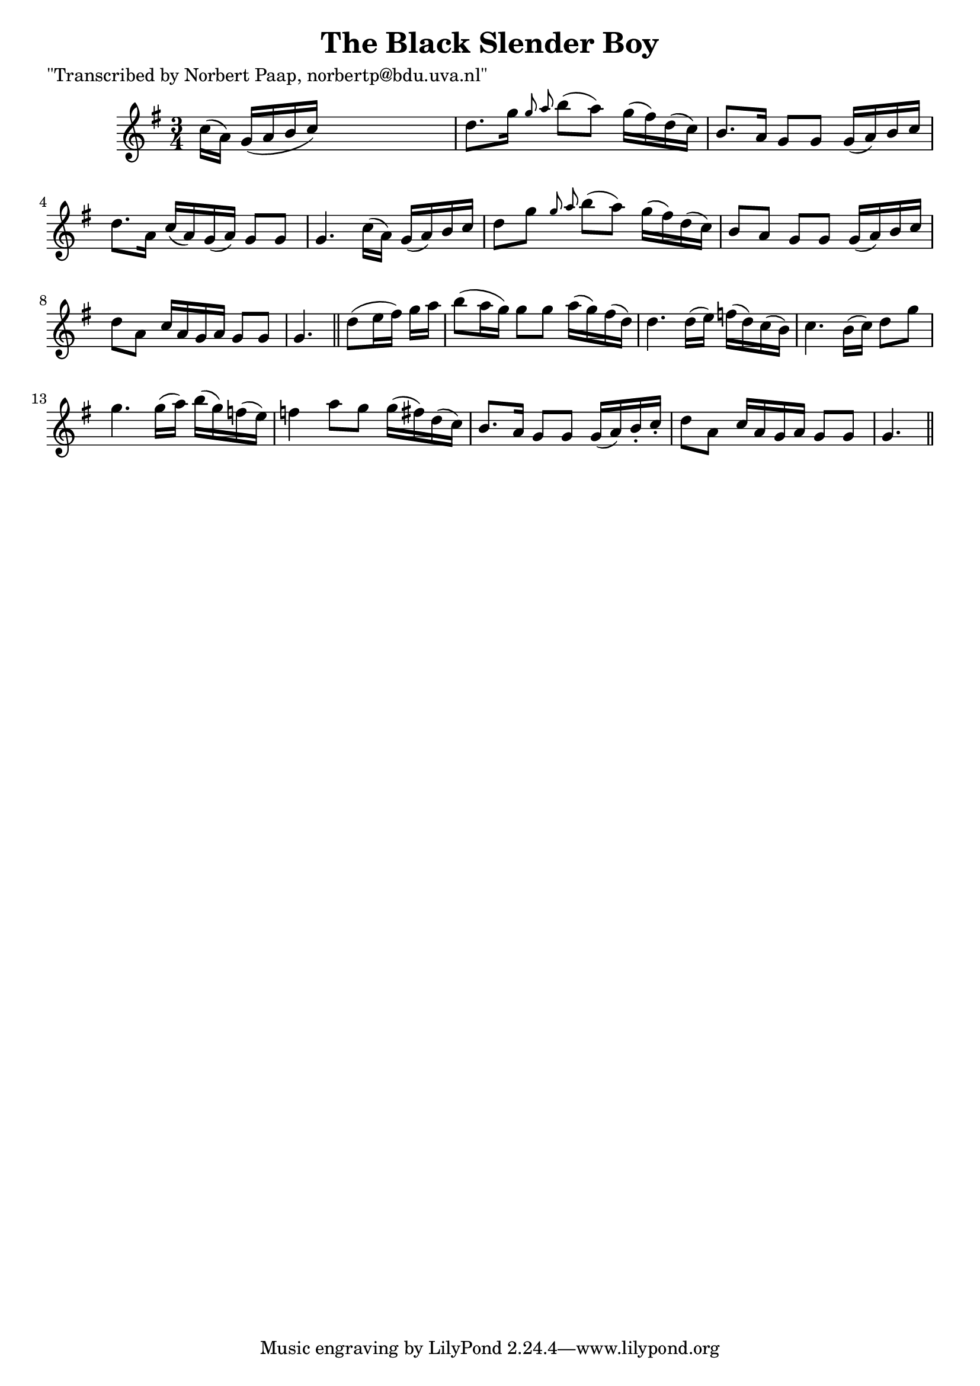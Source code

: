 
\version "2.16.2"
% automatically converted by musicxml2ly from xml/0026_np.xml

%% additional definitions required by the score:
\language "english"


\header {
    poet = "\"Transcribed by Norbert Paap, norbertp@bdu.uva.nl\""
    encoder = "abc2xml version 63"
    encodingdate = "2015-01-25"
    title = "The Black Slender Boy"
    }

\layout {
    \context { \Score
        autoBeaming = ##f
        }
    }
PartPOneVoiceOne =  \relative c'' {
    \key g \major \time 3/4 c16 ( [ a16 ) ] g16 ( [ a16 b16 c16 ) ] s4.
    | % 2
    d8. [ g16 ] \grace { g8 a8 } b8 ( [ a8 ) ] g16 ( [ fs16 ) d16 ( c16
    ) ] | % 3
    b8. [ a16 ] g8 [ g8 ] g16 ( [ a16 ) b16 c16 ] | % 4
    d8. [ a16 ] c16 ( [ a16 ) g16 ( a16 ) ] g8 [ g8 ] | % 5
    g4. c16 ( [ a16 ) ] g16 ( [ a16 ) b16 c16 ] | % 6
    d8 [ g8 ] \grace { g8 a8 } b8 ( [ a8 ) ] g16 ( [ fs16 ) d16 ( c16 )
    ] | % 7
    b8 [ a8 ] g8 [ g8 ] g16 ( [ a16 ) b16 c16 ] | % 8
    d8 [ a8 ] c16 [ a16 g16 a16 ] g8 [ g8 ] g4. \bar "||"
    d'8 ( [ e16 fs16 ) ] g16 [ a16 ] | \barNumberCheck #10
    b8 ( [ a16 g16 ) ] g8 [ g8 ] a16 ( [ g16 ) fs16 ( d16 ) ] | % 11
    d4. d16 ( [ e16 ) ] f16 ( [ d16 ) c16 ( b16 ) ] | % 12
    c4. b16 ( [ c16 ) ] d8 [ g8 ] | % 13
    g4. g16 ( [ a16 ) ] b16 ( [ g16 ) f16 ( e16 ) ] | % 14
    f4 a8 [ g8 ] g16 ( [ fs16 ) d16 ( c16 ) ] | % 15
    b8. [ a16 ] g8 [ g8 ] g16 ( [ a16 ) b16 -. c16 -. ] | % 16
    d8 [ a8 ] c16 [ a16 g16 a16 ] g8 [ g8 ] | % 17
    g4. \bar "||"
    }


% The score definition
\score {
    <<
        \new Staff <<
            \context Staff << 
                \context Voice = "PartPOneVoiceOne" { \PartPOneVoiceOne }
                >>
            >>
        
        >>
    \layout {}
    % To create MIDI output, uncomment the following line:
    %  \midi {}
    }

